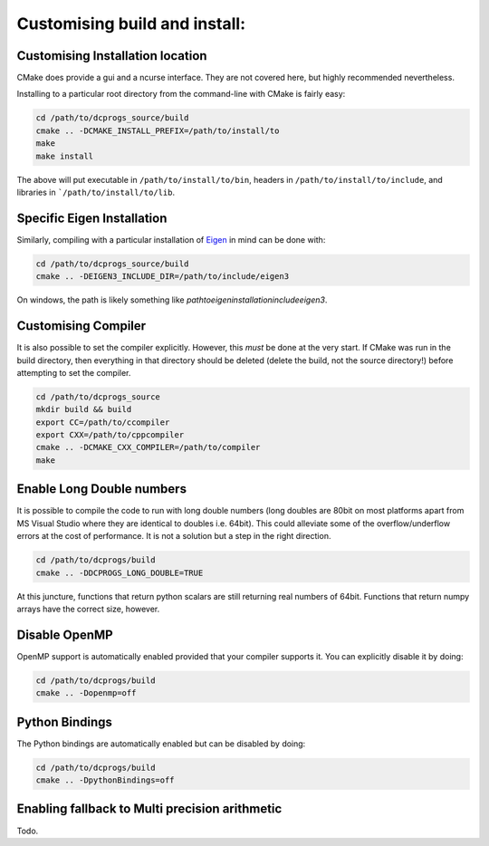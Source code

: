 ******************************
Customising build and install:
******************************

Customising Installation location
=================================

CMake does provide a gui and a ncurse interface. They are not covered here,
but highly recommended nevertheless.


Installing to a particular root directory from the command-line with CMake is
fairly easy:

.. code-block:: bash

  cd /path/to/dcprogs_source/build
  cmake .. -DCMAKE_INSTALL_PREFIX=/path/to/install/to
  make
  make install

The above will put executable in ``/path/to/install/to/bin``, headers in
``/path/to/install/to/include``, and libraries in ```/path/to/install/to/lib``.

Specific Eigen Installation
===========================

Similarly, compiling with a particular installation of
`Eigen <http://eigen.tuxfamily.org/index.php?title=Main_Page>`_ in mind can be
done with:

.. code-block:: bash

  cd /path/to/dcprogs_source/build
  cmake .. -DEIGEN3_INCLUDE_DIR=/path/to/include/eigen3


On windows, the path is likely something like `\path\to\eigen\installation\include\eigen3`.


Customising Compiler
====================


It is also possible to set the compiler explicitly. However, this *must* be done at the very
start. If CMake was run in the build directory, then everything in that directory should be
deleted (delete the build, not the source directory!) before attempting to set the compiler.

.. code-block:: bash

  cd /path/to/dcprogs_source
  mkdir build && build
  export CC=/path/to/ccompiler
  export CXX=/path/to/cppcompiler
  cmake .. -DCMAKE_CXX_COMPILER=/path/to/compiler
  make

Enable Long Double numbers
==========================

It is possible to compile the code to run with long double numbers
(long doubles are 80bit on most platforms apart from MS Visual Studio where
they are identical to doubles i.e. 64bit). This could alleviate some of the
overflow/underflow errors at the cost of performance. It is not a solution but
a step in the right direction.

.. code-block:: bash

  cd /path/to/dcprogs/build
  cmake .. -DDCPROGS_LONG_DOUBLE=TRUE

At this juncture, functions that return python scalars are still returning real
numbers of 64bit. Functions that return numpy arrays have the correct size, however.


Disable OpenMP
===============

OpenMP support is automatically enabled provided that your compiler supports it.
You can explicitly disable it by doing:

.. code-block:: bash

  cd /path/to/dcprogs/build
  cmake .. -Dopenmp=off


Python Bindings
===============

The Python bindings are automatically enabled but can be disabled by doing:

.. code-block:: bash

  cd /path/to/dcprogs/build
  cmake .. -DpythonBindings=off

Enabling fallback to Multi precision arithmetic
===============================================

Todo.
